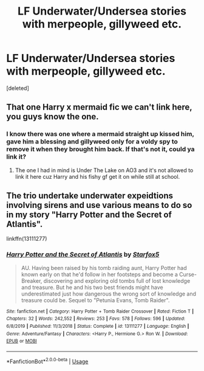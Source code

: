 #+TITLE: LF Underwater/Undersea stories with merpeople, gillyweed etc.

* LF Underwater/Undersea stories with merpeople, gillyweed etc.
:PROPERTIES:
:Score: 13
:DateUnix: 1581347847.0
:DateShort: 2020-Feb-10
:FlairText: Request
:END:
[deleted]


** That one Harry x mermaid fic we can't link here, you guys know the one.
:PROPERTIES:
:Author: ciuckis587
:Score: 8
:DateUnix: 1581349041.0
:DateShort: 2020-Feb-10
:END:

*** I know there was one where a mermaid straight up kissed him, gave him a blessing and gillyweed only for a voldy spy to remove it when they brought him back. If that's not it, could ya link it?
:PROPERTIES:
:Author: ikilldeathhasreturn
:Score: 1
:DateUnix: 1581353085.0
:DateShort: 2020-Feb-10
:END:

**** The one I had in mind is Under The Lake on AO3 and it's not allowed to link it here cuz Harry and his fishy gf get it on while still at school.
:PROPERTIES:
:Author: ciuckis587
:Score: 3
:DateUnix: 1581355337.0
:DateShort: 2020-Feb-10
:END:


** The trio undertake underwater expeidtions involving sirens and use various means to do so in my story "Harry Potter and the Secret of Atlantis".

linkffn(13111277)
:PROPERTIES:
:Author: Starfox5
:Score: 2
:DateUnix: 1581370924.0
:DateShort: 2020-Feb-11
:END:

*** [[https://www.fanfiction.net/s/13111277/1/][*/Harry Potter and the Secret of Atlantis/*]] by [[https://www.fanfiction.net/u/2548648/Starfox5][/Starfox5/]]

#+begin_quote
  AU. Having been raised by his tomb raiding aunt, Harry Potter had known early on that he'd follow in her footsteps and become a Curse-Breaker, discovering and exploring old tombs full of lost knowledge and treasure. But he and his two best friends might have underestimated just how dangerous the wrong sort of knowledge and treasure could be. Sequel to "Petunia Evans, Tomb Raider".
#+end_quote

^{/Site/:} ^{fanfiction.net} ^{*|*} ^{/Category/:} ^{Harry} ^{Potter} ^{+} ^{Tomb} ^{Raider} ^{Crossover} ^{*|*} ^{/Rated/:} ^{Fiction} ^{T} ^{*|*} ^{/Chapters/:} ^{32} ^{*|*} ^{/Words/:} ^{242,552} ^{*|*} ^{/Reviews/:} ^{253} ^{*|*} ^{/Favs/:} ^{578} ^{*|*} ^{/Follows/:} ^{596} ^{*|*} ^{/Updated/:} ^{6/8/2019} ^{*|*} ^{/Published/:} ^{11/3/2018} ^{*|*} ^{/Status/:} ^{Complete} ^{*|*} ^{/id/:} ^{13111277} ^{*|*} ^{/Language/:} ^{English} ^{*|*} ^{/Genre/:} ^{Adventure/Fantasy} ^{*|*} ^{/Characters/:} ^{<Harry} ^{P.,} ^{Hermione} ^{G.>} ^{Ron} ^{W.} ^{*|*} ^{/Download/:} ^{[[http://www.ff2ebook.com/old/ffn-bot/index.php?id=13111277&source=ff&filetype=epub][EPUB]]} ^{or} ^{[[http://www.ff2ebook.com/old/ffn-bot/index.php?id=13111277&source=ff&filetype=mobi][MOBI]]}

--------------

*FanfictionBot*^{2.0.0-beta} | [[https://github.com/tusing/reddit-ffn-bot/wiki/Usage][Usage]]
:PROPERTIES:
:Author: FanfictionBot
:Score: 1
:DateUnix: 1581370935.0
:DateShort: 2020-Feb-11
:END:
